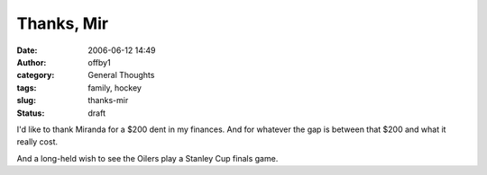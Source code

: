 Thanks, Mir
###########
:date: 2006-06-12 14:49
:author: offby1
:category: General Thoughts
:tags: family, hockey
:slug: thanks-mir
:status: draft

I'd like to thank Miranda for a $200 dent in my finances. And for
whatever the gap is between that $200 and what it really cost.

And a long-held wish to see the Oilers play a Stanley Cup finals game.
